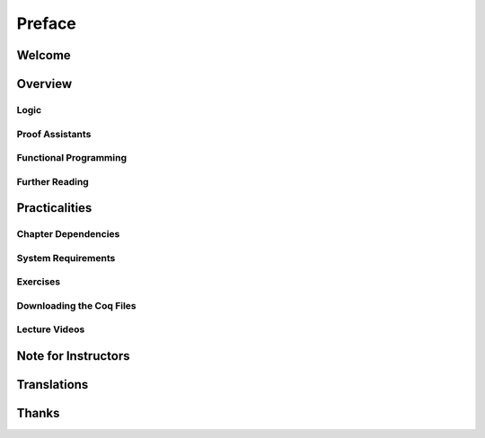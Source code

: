 ================================================================================
Preface
================================================================================

Welcome
================================================================================

Overview
================================================================================

Logic
--------------------------------------------------------------------------------

Proof Assistants
--------------------------------------------------------------------------------

Functional Programming
--------------------------------------------------------------------------------

Further Reading
--------------------------------------------------------------------------------

Practicalities
================================================================================

Chapter Dependencies
--------------------------------------------------------------------------------

System Requirements
--------------------------------------------------------------------------------

Exercises
--------------------------------------------------------------------------------

Downloading the Coq Files
--------------------------------------------------------------------------------

Lecture Videos
--------------------------------------------------------------------------------

Note for Instructors
================================================================================

Translations
================================================================================

Thanks
================================================================================